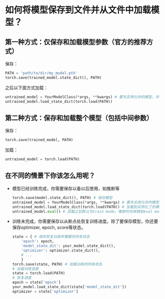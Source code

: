 * 如何将模型保存到文件并从文件中加载模型？
** 第一种方式：仅保存和加载模型参数（官方的推荐方式）
保存：
#+BEGIN_SRC python
PATH = 'path/to/dir/my_model.pth'
torch.save(trained_model.state_dict(), PATH)
#+END_SRC
之后以下面方式加载：
#+BEGIN_SRC python
untrained_model = YourModelClass(*args, **kwargs) # 要先实例化你的模型，并和要加载的模型结构相同
untrained_model.load_state_dict(torch.load(PATH))
#+END_SRC

** 第二种方式：保存和加载整个模型（包括中间参数）
保存：
#+BEGIN_SRC python
torch.save(trained_model, PATH)
#+END_SRC
加载：
#+BEGIN_SRC python
untrained_model = torch.load(PATH)
#+END_SRC
** 在不同的情景下你该怎么用呢？
- 模型已经训练完成，你需要保存以备以后使用，如推断等
  #+BEGIN_SRC python
  torch.save(model.state_dict(), PATH) # 保存模型
  untrained_model = YourModelClass(*args, **kwargs) # 要先实例化你的模型，并和要加载的模型结构相同
  untrained_model.load_state_dict(torch.load(PATH)) # 加载到实例化了的模型
  untrained_model.eval() # 加载之后默认为train mode，推断时先转换到eval mode.
  #+END_SRC
- 训练未完成，你需要保存以从断点处恢复训练进度。除了要保存模型，你还要保存optimizer,
  epoch, score等状态。
  #+BEGIN_SRC python
  state = { # 保存恢复训练所需要的所有状态
      'epoch': epoch,
      'model_state_dit': your_model.state_dict(),
      'optimizer': optimizer.state_dict(),
      # ...
      }
  torch.save(state, PATH) # 加载训练的所有状态
  # 加载训练进度
  state = torch.load(PATH)
  # 恢复进度
  epoch = state['epoch']
  your_model.load_state_dict(state['model_state_dit'])
  optimizer = state['optimizer']
  #+END_SRC

